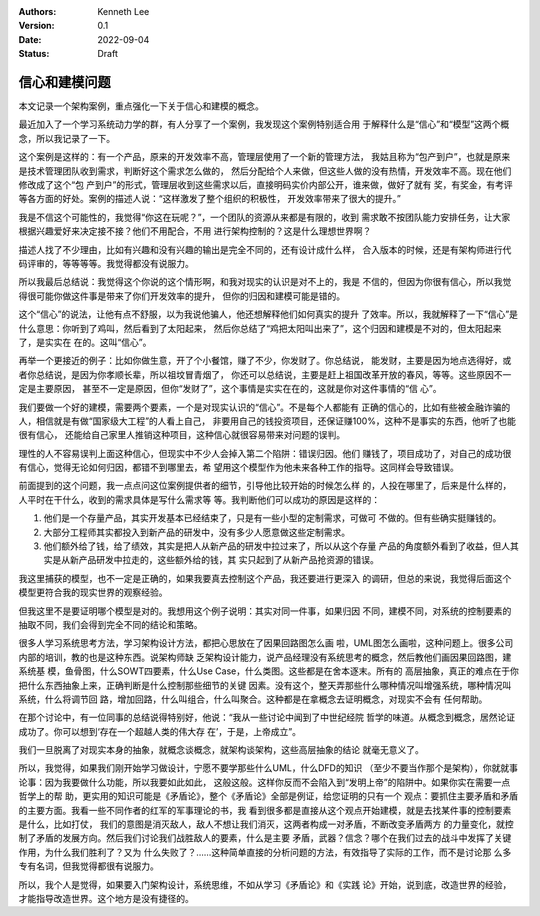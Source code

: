 .. Kenneth Lee 版权所有 2022

:Authors: Kenneth Lee
:Version: 0.1
:Date: 2022-09-04
:Status: Draft

信心和建模问题
**************

本文记录一个架构案例，重点强化一下关于信心和建模的概念。

最近加入了一个学习系统动力学的群，有人分享了一个案例，我发现这个案例特别适合用
于解释什么是“信心”和“模型”这两个概念，所以我记录了一下。

这个案例是这样的：有一个产品，原来的开发效率不高，管理层使用了一个新的管理方法，
我姑且称为“包产到户”，也就是原来是技术管理团队收到需求，判断好这个需求怎么做的，
然后分配给个人来做，但这些人做的没有热情，开发效率不高。现在他们修改成了这个“包
产到户”的形式，管理层收到这些需求以后，直接明码实价内部公开，谁来做，做好了就有
奖，有奖金，有考评等各方面的好处。案例的描述人说：“这样激发了整个组织的积极性，
开发效率带来了很大的提升。”

我是不信这个可能性的，我觉得“你这在玩呢？”，一个团队的资源从来都是有限的，收到
需求敢不按团队能力安排任务，让大家根据兴趣爱好来决定接不接？他们不用配合，不用
进行架构控制的？这是什么理想世界啊？

描述人找了不少理由，比如有兴趣和没有兴趣的输出是完全不同的，还有设计成什么样，
合入版本的时候，还是有架构师进行代码评审的，等等等等。我觉得都没有说服力。

所以我最后总结说：我觉得这个你说的这个情形啊，和我对现实的认识是对不上的，我是
不信的，但因为你很有信心，所以我觉得很可能你做这件事是带来了你们开发效率的提升，
但你的归因和建模可能是错的。

这个“信心”的说法，让他有点不舒服，以为我说他骗人，他还想解释他们如何真实的提升
了效率。所以，我就解释了一下“信心”是什么意思：你听到了鸡叫，然后看到了太阳起来，
然后你总结了“鸡把太阳叫出来了”，这个归因和建模是不对的，但太阳起来了，是实实在
在的。这叫“信心”。

再举一个更接近的例子：比如你做生意，开了个小餐馆，赚了不少，你发财了。你总结说，
能发财，主要是因为地点选得好，或者你总结说，是因为你孝顺长辈，所以祖坟冒青烟了，
你还可以总结说，主要是赶上祖国改革开放的春风，等等。这些原因不一定是主要原因，
甚至不一定是原因，但你“发财了”，这个事情是实实在在的，这就是你对这件事情的“信
心”。

我们要做一个好的建模，需要两个要素，一个是对现实认识的“信心”。不是每个人都能有
正确的信心的，比如有些被金融诈骗的人，相信就是有做“国家级大工程”的人看上自己，
非要用自己的钱投资项目，还保证赚100%，这种不是事实的东西，他听了也能很有信心，
还能给自己家里人推销这种项目，这种信心就很容易带来对问题的误判。

理性的人不容易误判上面这种信心，但现实中不少人会掉入第二个陷阱：错误归因。他们
赚钱了，项目成功了，对自己的成功很有信心，觉得无论如何归因，都错不到哪里去，希
望用这个模型作为他未来各种工作的指导。这同样会导致错误。

前面提到的这个问题，我一点点问这位案例提供者的细节，引导他比较开始的时候怎么样
的，人投在哪里了，后来是什么样的，人平时在干什么，收到的需求具体是写什么需求等
等。我判断他们可以成功的原因是这样的：

1. 他们是一个存量产品，其实开发基本已经结束了，只是有一些小型的定制需求，可做可
   不做的。但有些确实挺赚钱的。
2. 大部分工程师其实都投入到新产品的研发中，没有多少人愿意做这些定制需求。
3. 他们额外给了钱，给了绩效，其实是把人从新产品的研发中拉过来了，所以从这个存量
   产品的角度额外看到了收益，但人其实是从新产品研发中拉走的，这些额外给的钱，其
   实只起到了从新产品抢资源的错误。

我这里捕获的模型，也不一定是正确的，如果我要真去控制这个产品，我还要进行更深入
的调研，但总的来说，我觉得后面这个模型更符合我的现实世界的观察经验。

但我这里不是要证明哪个模型是对的。我想用这个例子说明：其实对同一件事，如果归因
不同，建模不同，对系统的控制要素的抽取不同，我们会得到完全不同的结论和策略。

很多人学习系统思考方法，学习架构设计方法，都把心思放在了因果回路图怎么画
啦，UML图怎么画啦，这种问题上。很多公司内部的培训，教的也是这种东西。说架构师缺
乏架构设计能力，说产品经理没有系统思考的概念，然后教他们画因果回路图，建系统基
模，鱼骨图，什么SOWT四要素，什么Use Case，什么类图。这些都是在舍本逐末。所有的
高层抽象，真正的难点在于你把什么东西抽象上来，正确判断是什么控制那些细节的关键
因素。没有这个，整天弄那些什么哪种情况叫增强系统，哪种情况叫系统，什么将调节回
路，增加回路，什么叫组合，什么叫聚合。这种都是在拿概念去证明概念，对现实不会有
任何帮助。

在那个讨论中，有一位同事的总结说得特别好，他说：“我从一些讨论中闻到了中世纪经院
哲学的味道。从概念到概念，居然论证成功了。你可以想到‘存在一个超越人类的伟大存
在’，于是，上帝成立”。

我们一旦脱离了对现实本身的抽象，就概念谈概念，就架构谈架构，这些高层抽象的结论
就毫无意义了。

所以，我觉得，如果我们刚开始学习做设计，宁愿不要学那些什么UML，什么DFD的知识
（至少不要当作那个是架构），你就就事论事：因为我要做什么功能，所以我要如此如此，
这般这般。这样你反而不会陷入到“发明上帝”的陷阱中。如果你实在需要一点哲学上的帮
助，更实用的知识可能是《矛盾论》，整个《矛盾论》全部是例证，给您证明的只有一个
观点：要抓住主要矛盾和矛盾的主要方面。我看一些不同作者的红军的军事理论的书，我
看到很多都是直接从这个观点开始建模，就是去找某件事的控制要素是什么，比如打仗，
我们的意图是消灭敌人，敌人不想让我们消灭，这两者构成一对矛盾，不断改变矛盾两方
的力量变化，就控制了矛盾的发展方向。然后我们讨论我们战胜敌人的要素，什么是主要
矛盾，武器？信念？哪个在我们过去的战斗中发挥了关键作用，为什么我们胜利了？又为
什么失败了？……这种简单直接的分析问题的方法，有效指导了实际的工作，而不是讨论那
么多专有名词，但我觉得都很有说服力。

所以，我个人是觉得，如果要入门架构设计，系统思维，不如从学习《矛盾论》和《实践
论》开始，说到底，改造世界的经验，才能指导改造世界。这个地方是没有捷径的。
